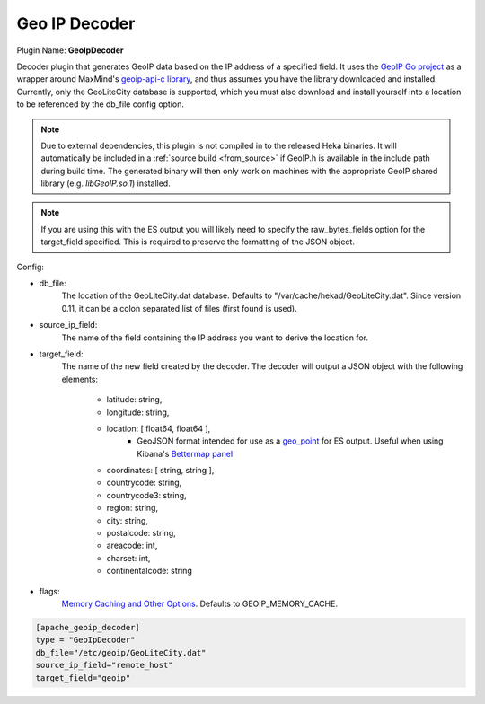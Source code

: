 .. _config_geoip_decoder:

Geo IP Decoder
==============

.. versionadded:: 0.6

Plugin Name: **GeoIpDecoder**

Decoder plugin that generates GeoIP data based on the IP address of a
specified field. It uses the `GeoIP Go project
<https://github.com/abh/geoip>`_ as a wrapper around MaxMind's `geoip-api-c
library <https://github.com/maxmind/geoip-api-c/releases/>`_, and thus assumes
you have the library downloaded and installed. Currently, only the GeoLiteCity
database is supported, which you must also download and install yourself into
a location to be referenced by the db_file config option.

.. note::
    Due to external dependencies, this plugin is not compiled in to the
    released Heka binaries. It will automatically be included in a
    :ref:`source build <from_source>` if GeoIP.h is available in the include
    path during build time. The generated binary will then only work on
    machines with the appropriate GeoIP shared library (e.g. `libGeoIP.so.1`)
    installed.

.. note::
    If you are using this with the ES output you will likely need to specify
    the raw_bytes_fields option for the target_field specified. This is
    required to preserve the formatting of the JSON object.

Config:

- db_file:
    The location of the GeoLiteCity.dat database. Defaults to
    "/var/cache/hekad/GeoLiteCity.dat". Since version 0.11, it can be a colon
    separated list of files (first found is used).

- source_ip_field:
    The name of the field containing the IP address you want to derive the
    location for.

- target_field:
    The name of the new field created by the decoder. The decoder will output
    a JSON object with the following elements:

        - latitude: string,
        - longitude: string,
        - location: [ float64, float64 ],
                - GeoJSON format intended for use as a `geo_point <http://www.elasticsearch.org/guide/en/elasticsearch/reference/current/mapping-geo-point-type.html/>`_ for ES output.
                  Useful when using Kibana's `Bettermap panel <http://www.elasticsearch.org/guide/en/elasticsearch/reference/current/mapping-geo-point-type.html http://www.elasticsearch.org/guide/en/kibana/current/_bettermap.html/>`_
        - coordinates: [ string, string ],
        - countrycode: string,
        - countrycode3: string,
        - region: string,
        - city: string,
        - postalcode: string,
        - areacode: int,
        - charset: int,
        - continentalcode: string

.. versionadded:: 0.11

- flags:
    `Memory Caching and Other Options
    <https://github.com/maxmind/geoip-api-c/blob/master/README.md#memory-caching-and-other-options>`_.
    Defaults to GEOIP_MEMORY_CACHE.

.. code-block:: ini

    [apache_geoip_decoder]
    type = "GeoIpDecoder"
    db_file="/etc/geoip/GeoLiteCity.dat"
    source_ip_field="remote_host"
    target_field="geoip"
